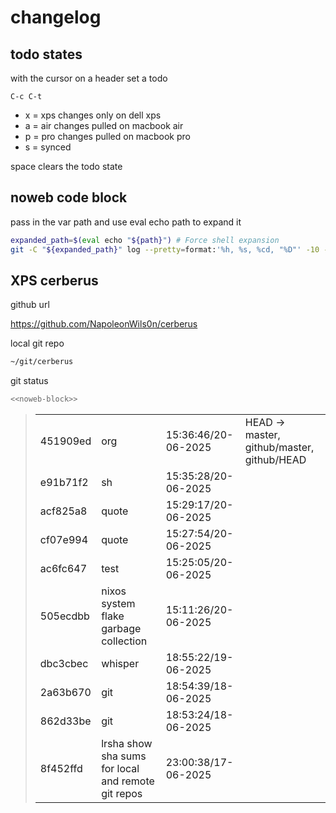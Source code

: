 #+STARTUP: show2levels
#+PROPERTY: header-args:sh :results output table replace :noweb yes :wrap quote
#+TODO: XPS(x) AIR(a) PRO(p) | SYNCED(s)
* changelog
** todo states

with the cursor on a header set a todo

#+begin_example
C-c C-t
#+end_example

+ x = xps changes only on dell xps
+ a = air changes pulled on macbook air
+ p = pro changes pulled on macbook pro
+ s = synced

space clears the todo state

** noweb code block

pass in the var path and use eval echo path to expand it

#+NAME: noweb-block
#+begin_src sh 
expanded_path=$(eval echo "${path}") # Force shell expansion
git -C "${expanded_path}" log --pretty=format:'%h, %s, %cd, "%D"' -10 --date=format:'%H:%M:%S/%d-%m-%Y' 
#+end_src

** XPS cerberus

github url

[[https://github.com/NapoleonWils0n/cerberus]]

local git repo

#+begin_src sh
~/git/cerberus
#+end_src

git status

#+NAME: cerberus
#+HEADER: :var path="~/git/cerberus"
#+begin_src sh
<<noweb-block>>
#+end_src

#+RESULTS: cerberus
#+begin_quote
| 451909ed | org                                                | 15:36:46/20-06-2025 | HEAD -> master, github/master, github/HEAD |
| e91b71f2 | sh                                                 | 15:35:28/20-06-2025 |                                            |
| acf825a8 | quote                                              | 15:29:17/20-06-2025 |                                            |
| cf07e994 | quote                                              | 15:27:54/20-06-2025 |                                            |
| ac6fc647 | test                                               | 15:25:05/20-06-2025 |                                            |
| 505ecdbb | nixos system flake garbage collection              | 15:11:26/20-06-2025 |                                            |
| dbc3cbec | whisper                                            | 18:55:22/19-06-2025 |                                            |
| 2a63b670 | git                                                | 18:54:39/18-06-2025 |                                            |
| 862d33be | git                                                | 18:53:24/18-06-2025 |                                            |
| 8f452ffd | lrsha show sha sums for local and remote git repos | 23:00:38/17-06-2025 |                                            |
#+end_quote





